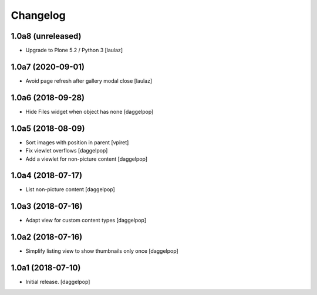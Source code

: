 Changelog
=========


1.0a8 (unreleased)
------------------

- Upgrade to Plone 5.2 / Python 3
  [laulaz]


1.0a7 (2020-09-01)
------------------

- Avoid page refresh after gallery modal close
  [laulaz]


1.0a6 (2018-09-28)
------------------

- Hide Files widget when object has none
  [daggelpop]


1.0a5 (2018-08-09)
------------------

- Sort images with position in parent
  [vpiret]

- Fix viewlet overflows
  [daggelpop]

- Add a viewlet for non-picture content
  [daggelpop]


1.0a4 (2018-07-17)
------------------

- List non-picture content
  [daggelpop]


1.0a3 (2018-07-16)
------------------

- Adapt view for custom content types
  [daggelpop]


1.0a2 (2018-07-16)
------------------

- Simplify listing view to show thumbnails only once
  [daggelpop]


1.0a1 (2018-07-10)
------------------

- Initial release.
  [daggelpop]
